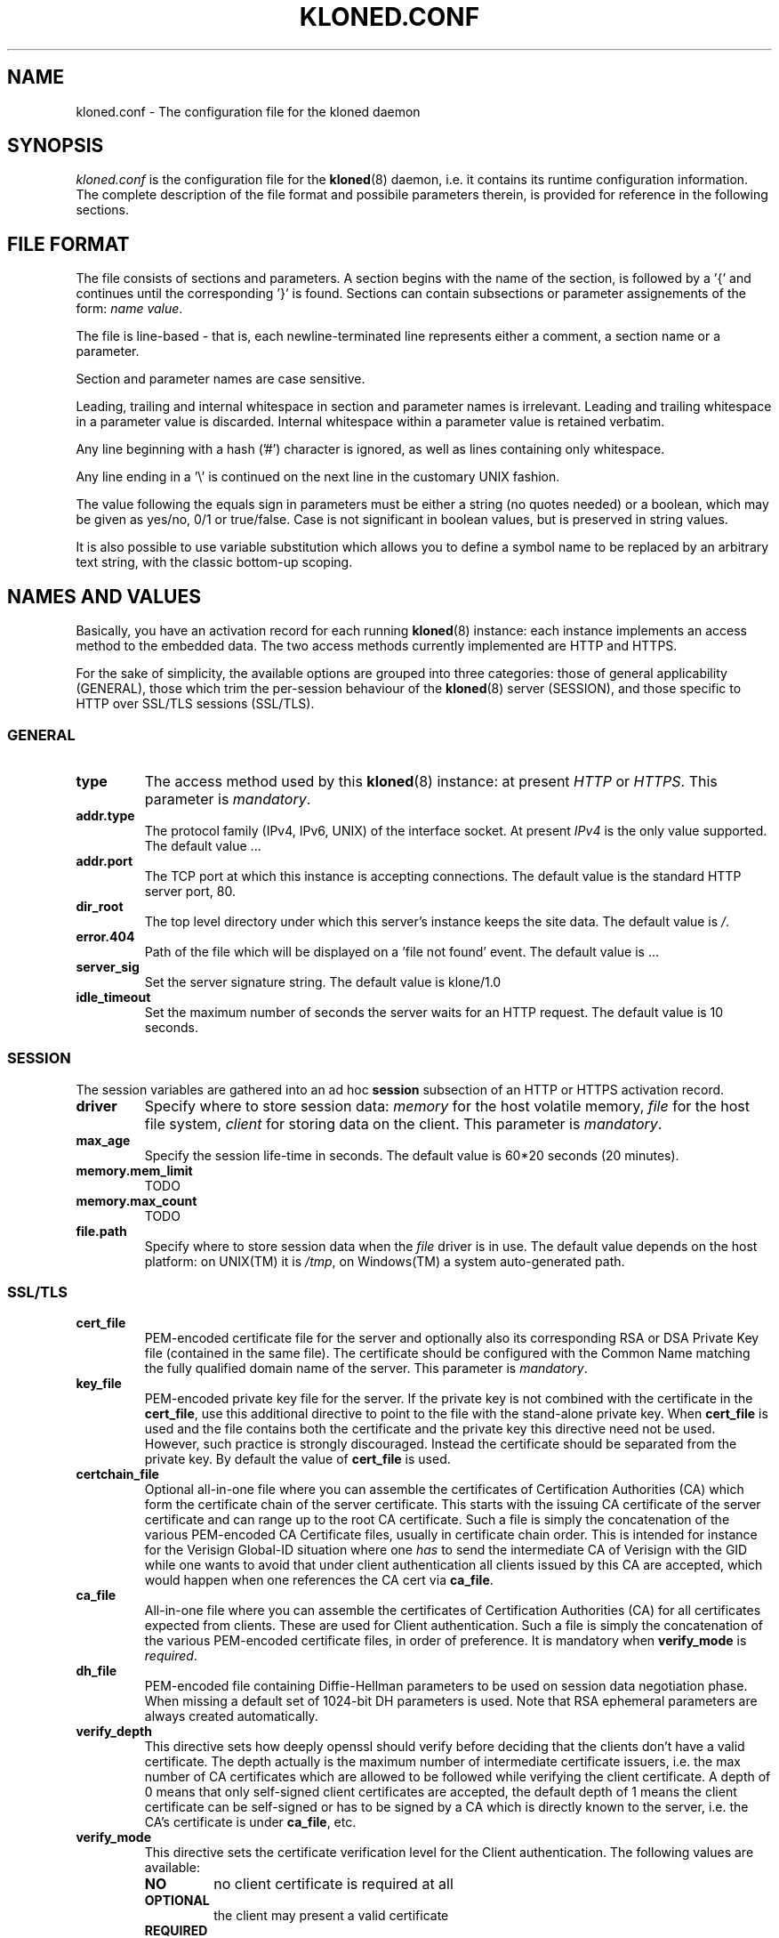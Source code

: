 .\" $Id: kloned.conf.5,v 1.2 2005/09/28 19:53:41 tho Exp $
.TH "KLONED.CONF" "5" "09/28/2005" "KoanLogic Srl" "KoanLogic Srl"
.\" disable hyphenation
.nh
.\" disable justification (adjust text to left margin only)
.ad l
.SH "NAME"
kloned.conf \- The configuration file for the kloned daemon
.SH "SYNOPSIS"
.PP
\fIkloned.conf\fR
is the configuration file for the
\fBkloned\fR(8)
daemon, i.e. it contains its runtime configuration information. The complete description of the file format and possibile parameters therein, is provided for reference in the following sections.
.SH "FILE FORMAT"
.PP
The file consists of sections and parameters. A section begins with the name of the section, is followed by a '{' and continues until the corresponding '}' is found. Sections can contain subsections or parameter assignements of the form:
\fIname \fR\fIvalue\fR.
.PP
The file is line\-based \- that is, each newline\-terminated line represents either a comment, a section name or a parameter.
.PP
Section and parameter names are case sensitive.
.PP
Leading, trailing and internal whitespace in section and parameter names is irrelevant. Leading and trailing whitespace in a parameter value is discarded. Internal whitespace within a parameter value is retained verbatim.
.PP
Any line beginning with a hash ('#') character is ignored, as well as lines containing only whitespace.
.PP
Any line ending in a '\\' is continued on the next line in the customary UNIX fashion.
.PP
The value following the equals sign in parameters must be either a string (no quotes needed) or a boolean, which may be given as yes/no, 0/1 or true/false. Case is not significant in boolean values, but is preserved in string values.
.PP
It is also possible to use variable substitution which allows you to define a symbol name to be replaced by an arbitrary text string, with the classic bottom\-up scoping.
.SH "NAMES AND VALUES"
.PP
Basically, you have an activation record for each running
\fBkloned\fR(8)
instance: each instance implements an access method to the embedded data. The two access methods currently implemented are HTTP and HTTPS.
.PP
For the sake of simplicity, the available options are grouped into three categories: those of general applicability (GENERAL), those which trim the per\-session behaviour of the
\fBkloned\fR(8)
server (SESSION), and those specific to HTTP over SSL/TLS sessions (SSL/TLS).
.SS "GENERAL"
.TP
\fBtype\fR
The access method used by this
\fBkloned\fR(8)
instance: at present
\fIHTTP\fR
or
\fIHTTPS\fR. This parameter is
\fImandatory\fR.
.TP
\fBaddr.type\fR
The protocol family (IPv4, IPv6, UNIX) of the interface socket. At present
\fIIPv4\fR
is the only value supported. The default value ...
.TP
\fBaddr.port\fR
The TCP port at which this instance is accepting connections. The default value is the standard HTTP server port, 80.
.TP
\fBdir_root\fR
The top level directory under which this server's instance keeps the site data. The default value is
\fI/\fR.
.TP
\fBerror.404\fR
Path of the file which will be displayed on a 'file not found' event. The default value is ...
.TP
\fBserver_sig\fR
Set the server signature string. The default value is
klone/1.0
.TP
\fBidle_timeout\fR
Set the maximum number of seconds the server waits for an HTTP request. The default value is 10 seconds.
.SS "SESSION"
.PP
The session variables are gathered into an ad hoc
\fBsession\fR
subsection of an HTTP or HTTPS activation record.
.TP
\fBdriver\fR
Specify where to store session data:
\fImemory\fR
for the host volatile memory,
\fIfile\fR
for the host file system,
\fIclient\fR
for storing data on the client. This parameter is
\fImandatory\fR.
.TP
\fBmax_age\fR
Specify the session life\-time in seconds. The default value is 60*20 seconds (20 minutes).
.TP
\fBmemory.mem_limit\fR
TODO
.TP
\fBmemory.max_count\fR
TODO
.TP
\fBfile.path\fR
Specify where to store session data when the
\fIfile\fR
driver is in use. The default value depends on the host platform: on
UNIX(TM)
it is
\fI/tmp\fR, on
Windows(TM)
a system auto\-generated path.
.SS "SSL/TLS"
.TP
\fBcert_file\fR
PEM\-encoded certificate file for the server and optionally also its corresponding RSA or DSA Private Key file (contained in the same file). The certificate should be configured with the Common Name matching the fully qualified domain name of the server. This parameter is
\fImandatory\fR.
.TP
\fBkey_file\fR
PEM\-encoded private key file for the server. If the private key is not combined with the certificate in the
\fBcert_file\fR, use this additional directive to point to the file with the stand\-alone private key. When
\fBcert_file\fR
is used and the file contains both the certificate and the private key this directive need not be used. However, such practice is strongly discouraged. Instead the certificate should be separated from the private key. By default the value of
\fBcert_file\fR
is used.
.TP
\fBcertchain_file\fR
Optional all\-in\-one file where you can assemble the certificates of Certification Authorities (CA) which form the certificate chain of the server certificate. This starts with the issuing CA certificate of the server certificate and can range up to the root CA certificate. Such a file is simply the concatenation of the various PEM\-encoded CA Certificate files, usually in certificate chain order. This is intended for instance for the Verisign Global\-ID situation where one
\fIhas\fR
to send the intermediate CA of Verisign with the GID while one wants to avoid that under client authentication all clients issued by this CA are accepted, which would happen when one references the CA cert via
\fBca_file\fR.
.TP
\fBca_file\fR
All\-in\-one file where you can assemble the certificates of Certification Authorities (CA) for all certificates expected from clients. These are used for Client authentication. Such a file is simply the concatenation of the various PEM\-encoded certificate files, in order of preference. It is mandatory when
\fBverify_mode\fR
is
\fIrequired\fR.
.TP
\fBdh_file\fR
PEM\-encoded file containing Diffie\-Hellman parameters to be used on session data negotiation phase. When missing a default set of 1024\-bit DH parameters is used. Note that RSA ephemeral parameters are always created automatically.
.TP
\fBverify_depth\fR
This directive sets how deeply openssl should verify before deciding that the clients don't have a valid certificate. The depth actually is the maximum number of intermediate certificate issuers, i.e. the max number of CA certificates which are allowed to be followed while verifying the client certificate. A depth of 0 means that only self\-signed client certificates are accepted, the default depth of 1 means the client certificate can be self\-signed or has to be signed by a CA which is directly known to the server, i.e. the CA's certificate is under
\fBca_file\fR, etc.
.TP
\fBverify_mode\fR
This directive sets the certificate verification level for the Client authentication. The following values are available:
.RS
.TP
\fBNO\fR
no client certificate is required at all
.TP
\fBOPTIONAL\fR
the client may present a valid certificate
.TP
\fBREQUIRED\fR
the client has to present a valid certificate
.RE
.IP
.sp
Note that optional makes sense only in testing scenarios. The default value is
\fBNO\fR.
.SH "SEE ALSO"
.PP
\fBklone\fR(1),
\fBkloned\fR(8).
.PP
The standard
KLone
software distribution contains a complete and carefully annotated
\fIkloned\-sample.conf\fR
file which can be used as a reference.
.SH "AUTHOR"
.PP
KoanLogic Srl (http://www.koanlogic.com).
